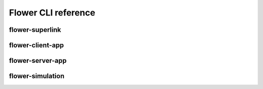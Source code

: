 Flower CLI reference
====================

.. _flower-superlink-apiref:

flower-superlink
~~~~~~~~~~~~~~~~

.. argparse::
   :module: flwr.server.app
   :func:  _parse_args_run_superlink
   :prog: flower-superlink

.. _flower-driver-api-apiref:

flower-client-app
~~~~~~~~~~~~~~~~~

.. argparse::
   :module: flwr.client.supernode.app
   :func: _parse_args_run_client_app
   :prog: flower-client-app

.. _flower-server-app-apiref:

flower-server-app
~~~~~~~~~~~~~~~~~

.. argparse::
   :module: flwr.server.run_serverapp
   :func: _parse_args_run_server_app
   :prog: flower-server-app

.. _flower-simulation-apiref:

flower-simulation
~~~~~~~~~~~~~~~~~

.. argparse::
   :module: flwr.simulation.run_simulation
   :func: _parse_args_run_simulation
   :prog: flower-simulation
